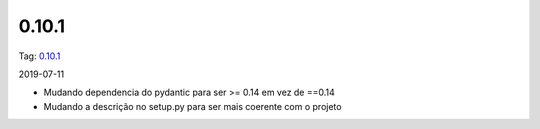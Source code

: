 0.10.1
================


Tag: `0.10.1 <https://github.com/B2W-BIT/async-worker/releases/tag/0.10.1>`_

2019-07-11

* Mudando dependencia do pydantic para ser >= 0.14 em vez de ==0.14
* Mudando a descrição no setup.py para ser mais coerente com o projeto
